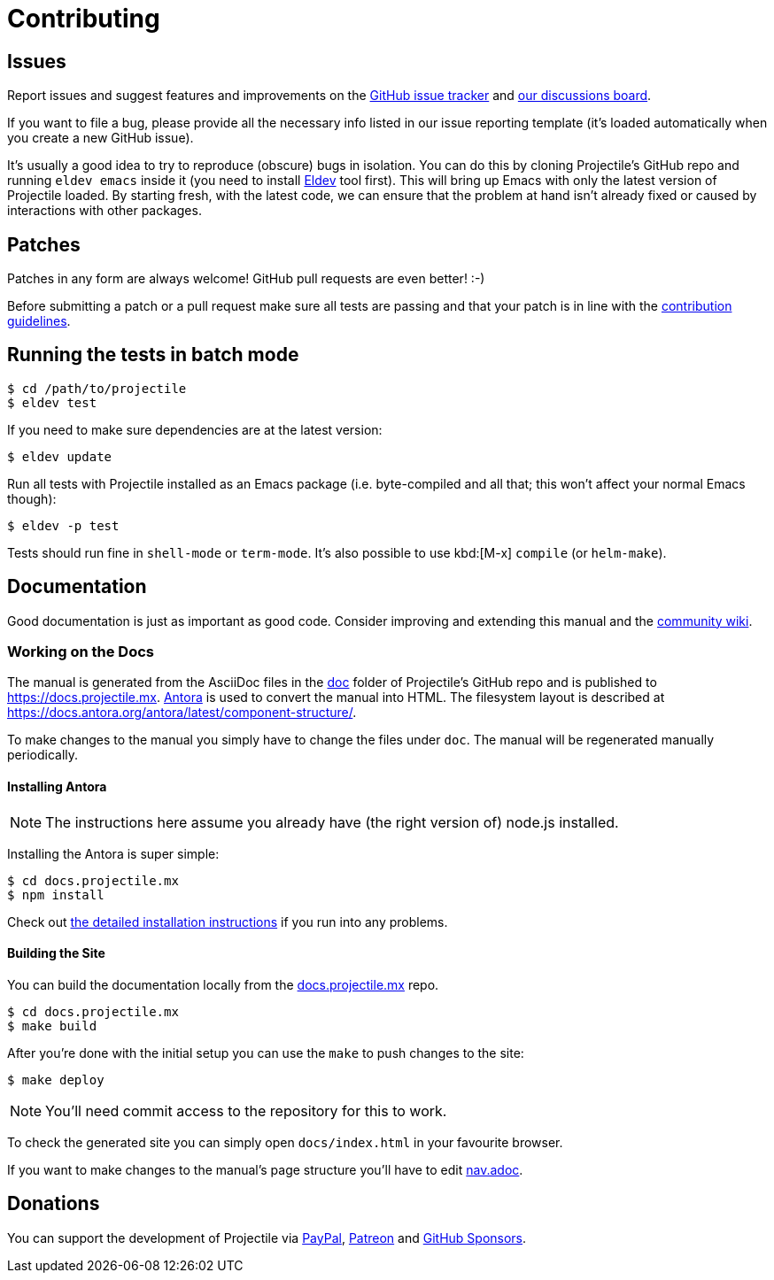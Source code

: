 = Contributing

== Issues

Report issues and suggest features and improvements on the
https://github.com/bbatsov/projectile/issues[GitHub issue tracker]
and https://github.com/bbatsov/projectile/discussions[our discussions board].

If you want to file a bug, please provide all the necessary info listed in
our issue reporting template (it's loaded automatically when you create a
new GitHub issue).

It's usually a good idea to try to reproduce (obscure) bugs in isolation. You
can do this by cloning Projectile's GitHub repo and running `eldev emacs` inside
it (you need to install https://github.com/doublep/eldev[Eldev] tool first).
This will bring up Emacs with only the latest version of Projectile loaded. By
starting fresh, with the latest code, we can ensure that the problem at hand
isn't already fixed or caused by interactions with other packages.

== Patches

Patches in any form are always welcome! GitHub pull requests are even better! :-)

Before submitting a patch or a pull request make sure all tests are
passing and that your patch is in line with the https://github.com/bbatsov/projectile/blob/master/CONTRIBUTING.md[contribution guidelines].

== Running the tests in batch mode

[source,sh]
----
$ cd /path/to/projectile
$ eldev test
----

If you need to make sure dependencies are at the latest version:

[source,sh]
----
$ eldev update
----

Run all tests with Projectile installed as an Emacs package
(i.e. byte-compiled and all that; this won't affect your normal Emacs
though):

[source,sh]
----
$ eldev -p test
----

Tests should run fine in `shell-mode` or `term-mode`. It's also possible to use kbd:[M-x] `compile` (or `helm-make`).

== Documentation

Good documentation is just as important as good code.
Consider improving and extending this manual and the
https://github.com/bbatsov/projectile/wiki[community wiki].

=== Working on the Docs

The manual is generated from the AsciiDoc files in the https://github.com/bbatsov/projectile/tree/master/doc[doc] folder of Projectile's GitHub repo and is published to https://docs.projectile.mx.
https://antora.org[Antora] is used to convert the manual into HTML.
The filesystem layout is described at https://docs.antora.org/antora/latest/component-structure/.

To make changes to the manual you simply have to change the files under `doc`.
The manual will be regenerated manually periodically.

==== Installing Antora

NOTE: The instructions here assume you already have (the right version of) node.js installed.

Installing the Antora is super simple:

[source]
----
$ cd docs.projectile.mx
$ npm install
----

Check out https://docs.antora.org/antora/latest/install/install-antora/[the detailed installation instructions]
if you run into any problems.

==== Building the Site

You can build the documentation locally from the https://github.com/bbatsov/docs.projectile.mx[docs.projectile.mx] repo.

[source]
----
$ cd docs.projectile.mx
$ make build
----

After you're done with the initial setup you can use the `make` to push changes to the site:

[source]
----
$ make deploy
----

NOTE: You'll need commit access to the repository for this to work.

To check the generated site you can simply open `docs/index.html` in your favourite browser.

If you want to make changes to the manual's page structure you'll have to edit
https://github.com/bbatsov/projectile/blob/master/doc/modules/ROOT/nav.adoc[nav.adoc].

== Donations

You can support the development of Projectile via
https://www.paypal.me/bbatsov[PayPal],
https://www.patreon.com/bbatsov[Patreon] and
https://github.com/sponsors/bbatsov[GitHub Sponsors].
